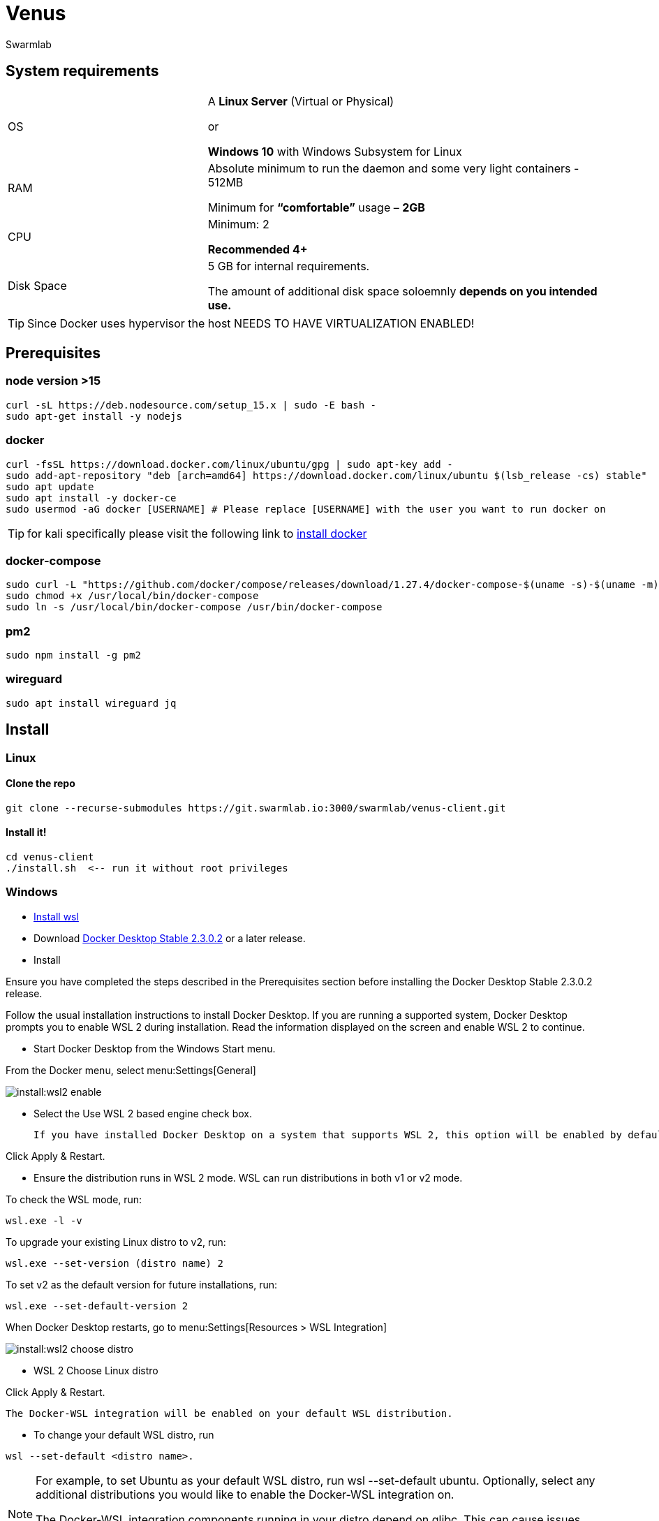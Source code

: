 = Venus
Swarmlab
:idprefix:
:idseparator: -
:!example-caption:
:!table-caption:
:page-pagination:


== System requirements 

[cols="1,2"] 
|===
|OS |A *Linux Server* (Virtual or Physical)

or 

*Windows 10* with Windows Subsystem for Linux 

|RAM
|Absolute minimum to run the daemon and some very light containers - 512MB

Minimum for *“comfortable”* usage – *2GB*

|CPU
|Minimum: 2

*Recommended 4+*
|Disk Space
|5 GB for internal requirements.

The amount of additional disk space soloemnly *depends on you intended use.*
|===

TIP: Since Docker uses hypervisor the host NEEDS TO HAVE VIRTUALIZATION ENABLED!

== Prerequisites

=== node version >15

[source,sh]
----
curl -sL https://deb.nodesource.com/setup_15.x | sudo -E bash -
sudo apt-get install -y nodejs
----

=== docker

[source,sh]
----
curl -fsSL https://download.docker.com/linux/ubuntu/gpg | sudo apt-key add -
sudo add-apt-repository "deb [arch=amd64] https://download.docker.com/linux/ubuntu $(lsb_release -cs) stable"
sudo apt update
sudo apt install -y docker-ce
sudo usermod -aG docker [USERNAME] # Please replace [USERNAME] with the user you want to run docker on
----

TIP: for kali specifically please visit the following link to 
https://linuxhint.com/install_docker_kali_linux/[install docker^]

=== docker-compose

[source,sh]
----
sudo curl -L "https://github.com/docker/compose/releases/download/1.27.4/docker-compose-$(uname -s)-$(uname -m)" -o /usr/local/bin/docker-compose
sudo chmod +x /usr/local/bin/docker-compose
sudo ln -s /usr/local/bin/docker-compose /usr/bin/docker-compose
----

=== pm2

[source,sh]
----
sudo npm install -g pm2
----

=== wireguard

[source,sh]
----
sudo apt install wireguard jq
----


== Install 

=== Linux

==== Clone the repo

[source,sh]
----
git clone --recurse-submodules https://git.swarmlab.io:3000/swarmlab/venus-client.git
----

==== Install it!

[source,sh]
----
cd venus-client
./install.sh  <-- run it without root privileges
----


=== Windows

* https://docs.microsoft.com/en-us/windows/wsl/install-win10[Install wsl^]

* Download https://hub.docker.com/editions/community/docker-ce-desktop-windows/[Docker Desktop Stable 2.3.0.2^] or a later release.

* Install

Ensure you have completed the steps described in the Prerequisites section before installing the Docker Desktop Stable 2.3.0.2 release.

Follow the usual installation instructions to install Docker Desktop. If you are running a supported system, Docker Desktop prompts you to enable WSL 2 during installation. Read the information displayed on the screen and enable WSL 2 to continue.

* Start Docker Desktop from the Windows Start menu.

From the Docker menu, select menu:Settings[General]

image:install:wsl2-enable.png[]

* Select the Use WSL 2 based engine check box.

 If you have installed Docker Desktop on a system that supports WSL 2, this option will be enabled by default.

[source,sh]
====
Click Apply & Restart.
====

* Ensure the distribution runs in WSL 2 mode. WSL can run distributions in both v1 or v2 mode.

To check the WSL mode, run:

[source,sh]
----
wsl.exe -l -v
----

To upgrade your existing Linux distro to v2, run:

[source,sh]
----
wsl.exe --set-version (distro name) 2
----

To set v2 as the default version for future installations, run:

[source,sh]
----
wsl.exe --set-default-version 2
----

When Docker Desktop restarts, go to menu:Settings[Resources > WSL Integration]

image:install:wsl2-choose-distro.png[]

* WSL 2 Choose Linux distro

[source,sh]
====
Click Apply & Restart.
====

 The Docker-WSL integration will be enabled on your default WSL distribution. 

* To change your default WSL distro, run 

[source,sh]
----
wsl --set-default <distro name>.
----

[NOTE]
====

For example, to set Ubuntu as your default WSL distro, run wsl --set-default ubuntu.
Optionally, select any additional distributions you would like to enable the Docker-WSL integration on.

The Docker-WSL integration components running in your distro depend on glibc. This can cause issues when running musl-based distros such as Alpine Linux. Alpine users can use the alpine-pkg-glibc package to deploy glibc alongside musl to run the integration.
====





==== Fix network issues

[source,sh]
----
# Delete auto-generated files
rm /etc/resolv.conf || true
rm /etc/wsl.conf || true
----

.Enable changing /etc/resolv.conf
[source,sh]
----
# Enable changing /etc/resolv.conf
# Enable extended attributes on Windows drives
cat <<EOF > /etc/wsl.conf
[network]
generateResolvConf = false

[automount]
enabled = true
options = "metadata"
mountFsTab = false
EOF

# Use google nameservers for DNS resolution
cat <<EOF > /etc/resolv.conf
nameserver 8.8.8.8
nameserver 8.8.4.4
EOF
----

.Exit Linux WSL

.cmd as admin:

[source,sh]
----
wsl --shutdown
netsh winsock reset
netsh int ip reset all
netsh winhttp reset proxy
ipconfig /flushdns
----

Windows menu:Search[Network Reset]

[source,sh]
====
Restart Windows
====

.Install Hybrid
****
.Clone the repo
[source,sh]
----
git clone --recurse-submodules https://git.swarmlab.io:3000/swarmlab/venus-client.git
----

.Install it!
[source,sh]
----
cd venus-client
./install.sh  <-- run it without root privileges
----
****

== start/stop service

TIP: Linux and Windows

=== start

[source,sh]
----
./start
----

=== stop

[source,sh]
----
./stop
----

[source,sh]
====
Open URL http://localhost:3088 in browser
====
